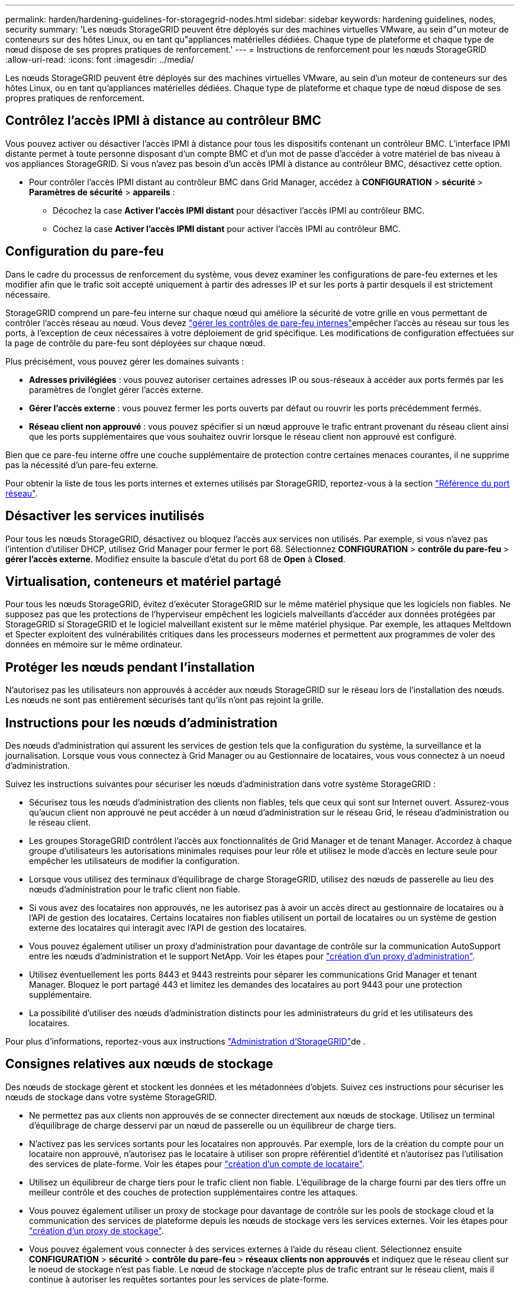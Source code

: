 ---
permalink: harden/hardening-guidelines-for-storagegrid-nodes.html 
sidebar: sidebar 
keywords: hardening guidelines, nodes, security 
summary: 'Les nœuds StorageGRID peuvent être déployés sur des machines virtuelles VMware, au sein d"un moteur de conteneurs sur des hôtes Linux, ou en tant qu"appliances matérielles dédiées. Chaque type de plateforme et chaque type de nœud dispose de ses propres pratiques de renforcement.' 
---
= Instructions de renforcement pour les nœuds StorageGRID
:allow-uri-read: 
:icons: font
:imagesdir: ../media/


[role="lead"]
Les nœuds StorageGRID peuvent être déployés sur des machines virtuelles VMware, au sein d'un moteur de conteneurs sur des hôtes Linux, ou en tant qu'appliances matérielles dédiées. Chaque type de plateforme et chaque type de nœud dispose de ses propres pratiques de renforcement.



== Contrôlez l'accès IPMI à distance au contrôleur BMC

Vous pouvez activer ou désactiver l'accès IPMI à distance pour tous les dispositifs contenant un contrôleur BMC. L'interface IPMI distante permet à toute personne disposant d'un compte BMC et d'un mot de passe d'accéder à votre matériel de bas niveau à vos appliances StorageGRID. Si vous n'avez pas besoin d'un accès IPMI à distance au contrôleur BMC, désactivez cette option.

* Pour contrôler l'accès IPMI distant au contrôleur BMC dans Grid Manager, accédez à *CONFIGURATION* > *sécurité* > *Paramètres de sécurité* > *appareils* :
+
** Décochez la case *Activer l'accès IPMI distant* pour désactiver l'accès IPMI au contrôleur BMC.
** Cochez la case *Activer l'accès IPMI distant* pour activer l'accès IPMI au contrôleur BMC.






== Configuration du pare-feu

Dans le cadre du processus de renforcement du système, vous devez examiner les configurations de pare-feu externes et les modifier afin que le trafic soit accepté uniquement à partir des adresses IP et sur les ports à partir desquels il est strictement nécessaire.

StorageGRID comprend un pare-feu interne sur chaque nœud qui améliore la sécurité de votre grille en vous permettant de contrôler l'accès réseau au nœud. Vous devez link:../admin/manage-firewall-controls.html["gérer les contrôles de pare-feu internes"]empêcher l'accès au réseau sur tous les ports, à l'exception de ceux nécessaires à votre déploiement de grid spécifique. Les modifications de configuration effectuées sur la page de contrôle du pare-feu sont déployées sur chaque nœud.

Plus précisément, vous pouvez gérer les domaines suivants :

* *Adresses privilégiées* : vous pouvez autoriser certaines adresses IP ou sous-réseaux à accéder aux ports fermés par les paramètres de l'onglet gérer l'accès externe.
* *Gérer l'accès externe* : vous pouvez fermer les ports ouverts par défaut ou rouvrir les ports précédemment fermés.
* *Réseau client non approuvé* : vous pouvez spécifier si un nœud approuve le trafic entrant provenant du réseau client ainsi que les ports supplémentaires que vous souhaitez ouvrir lorsque le réseau client non approuvé est configuré.


Bien que ce pare-feu interne offre une couche supplémentaire de protection contre certaines menaces courantes, il ne supprime pas la nécessité d'un pare-feu externe.

Pour obtenir la liste de tous les ports internes et externes utilisés par StorageGRID, reportez-vous à la section link:../network/network-port-reference.html["Référence du port réseau"].



== Désactiver les services inutilisés

Pour tous les nœuds StorageGRID, désactivez ou bloquez l'accès aux services non utilisés. Par exemple, si vous n'avez pas l'intention d'utiliser DHCP, utilisez Grid Manager pour fermer le port 68. Sélectionnez *CONFIGURATION* > *contrôle du pare-feu* > *gérer l'accès externe*. Modifiez ensuite la bascule d'état du port 68 de *Open* à *Closed*.



== Virtualisation, conteneurs et matériel partagé

Pour tous les nœuds StorageGRID, évitez d'exécuter StorageGRID sur le même matériel physique que les logiciels non fiables. Ne supposez pas que les protections de l'hyperviseur empêchent les logiciels malveillants d'accéder aux données protégées par StorageGRID si StorageGRID et le logiciel malveillant existent sur le même matériel physique. Par exemple, les attaques Meltdown et Specter exploitent des vulnérabilités critiques dans les processeurs modernes et permettent aux programmes de voler des données en mémoire sur le même ordinateur.



== Protéger les nœuds pendant l'installation

N'autorisez pas les utilisateurs non approuvés à accéder aux nœuds StorageGRID sur le réseau lors de l'installation des nœuds. Les nœuds ne sont pas entièrement sécurisés tant qu'ils n'ont pas rejoint la grille.



== Instructions pour les nœuds d'administration

Des nœuds d'administration qui assurent les services de gestion tels que la configuration du système, la surveillance et la journalisation. Lorsque vous vous connectez à Grid Manager ou au Gestionnaire de locataires, vous vous connectez à un noeud d'administration.

Suivez les instructions suivantes pour sécuriser les nœuds d'administration dans votre système StorageGRID :

* Sécurisez tous les nœuds d'administration des clients non fiables, tels que ceux qui sont sur Internet ouvert. Assurez-vous qu'aucun client non approuvé ne peut accéder à un nœud d'administration sur le réseau Grid, le réseau d'administration ou le réseau client.
* Les groupes StorageGRID contrôlent l'accès aux fonctionnalités de Grid Manager et de tenant Manager. Accordez à chaque groupe d'utilisateurs les autorisations minimales requises pour leur rôle et utilisez le mode d'accès en lecture seule pour empêcher les utilisateurs de modifier la configuration.
* Lorsque vous utilisez des terminaux d'équilibrage de charge StorageGRID, utilisez des nœuds de passerelle au lieu des nœuds d'administration pour le trafic client non fiable.
* Si vous avez des locataires non approuvés, ne les autorisez pas à avoir un accès direct au gestionnaire de locataires ou à l'API de gestion des locataires. Certains locataires non fiables utilisent un portail de locataires ou un système de gestion externe des locataires qui interagit avec l'API de gestion des locataires.
* Vous pouvez également utiliser un proxy d'administration pour davantage de contrôle sur la communication AutoSupport entre les nœuds d'administration et le support NetApp. Voir les étapes pour link:../admin/configuring-admin-proxy-settings.html["création d'un proxy d'administration"].
* Utilisez éventuellement les ports 8443 et 9443 restreints pour séparer les communications Grid Manager et tenant Manager. Bloquez le port partagé 443 et limitez les demandes des locataires au port 9443 pour une protection supplémentaire.
* La possibilité d'utiliser des nœuds d'administration distincts pour les administrateurs du grid et les utilisateurs des locataires.


Pour plus d'informations, reportez-vous aux instructions link:../admin/index.html["Administration d'StorageGRID"]de .



== Consignes relatives aux nœuds de stockage

Des nœuds de stockage gèrent et stockent les données et les métadonnées d'objets. Suivez ces instructions pour sécuriser les nœuds de stockage dans votre système StorageGRID.

* Ne permettez pas aux clients non approuvés de se connecter directement aux nœuds de stockage. Utilisez un terminal d'équilibrage de charge desservi par un nœud de passerelle ou un équilibreur de charge tiers.
* N'activez pas les services sortants pour les locataires non approuvés. Par exemple, lors de la création du compte pour un locataire non approuvé, n'autorisez pas le locataire à utiliser son propre référentiel d'identité et n'autorisez pas l'utilisation des services de plate-forme. Voir les étapes pour link:../admin/creating-tenant-account.html["création d'un compte de locataire"].
* Utilisez un équilibreur de charge tiers pour le trafic client non fiable. L'équilibrage de la charge fourni par des tiers offre un meilleur contrôle et des couches de protection supplémentaires contre les attaques.
* Vous pouvez également utiliser un proxy de stockage pour davantage de contrôle sur les pools de stockage cloud et la communication des services de plateforme depuis les nœuds de stockage vers les services externes. Voir les étapes pour link:../admin/configuring-storage-proxy-settings.html["création d'un proxy de stockage"].
* Vous pouvez également vous connecter à des services externes à l'aide du réseau client. Sélectionnez ensuite *CONFIGURATION* > *sécurité* > *contrôle du pare-feu* > *réseaux clients non approuvés* et indiquez que le réseau client sur le noeud de stockage n'est pas fiable. Le nœud de stockage n'accepte plus de trafic entrant sur le réseau client, mais il continue à autoriser les requêtes sortantes pour les services de plate-forme.




== Instructions pour les nœuds de passerelle

Les nœuds de passerelle fournissent une interface d'équilibrage de la charge facultative que les applications client peuvent utiliser pour se connecter à StorageGRID. Pour sécuriser tous les nœuds de passerelle de votre système StorageGRID, procédez comme suit :

* Configurez et utilisez des terminaux d'équilibrage de charge. Voir link:../admin/managing-load-balancing.html["Considérations relatives à l'équilibrage de charge"].
* Utilisez un équilibreur de charge tiers entre le client et le nœud de passerelle ou les nœuds de stockage pour le trafic client non fiable. L'équilibrage de la charge fourni par des tiers offre un meilleur contrôle et des couches de protection supplémentaires contre les attaques. Si vous utilisez un équilibreur de charge tiers, le trafic réseau peut, éventuellement, être configuré de manière à passer par un terminal interne d'équilibrage de la charge ou être directement envoyé aux nœuds de stockage.
* Si vous utilisez des points de terminaison d'équilibrage de charge, les clients peuvent éventuellement se connecter via le réseau client. Sélectionnez ensuite *CONFIGURATION* > *sécurité* > *contrôle du pare-feu* > *réseaux clients non approuvés* et indiquez que le réseau client sur le nœud passerelle n'est pas fiable. Le nœud passerelle accepte uniquement le trafic entrant sur les ports explicitement configurés en tant que points finaux d'équilibreur de charge.




== Consignes pour les nœuds d'appliances matérielles

Les appliances matérielles StorageGRID sont spécialement conçues pour une utilisation dans un système StorageGRID. Certaines appliances peuvent être utilisées comme nœuds de stockage. Les autres appliances peuvent être utilisées comme nœuds d'administration ou nœuds de passerelle. Vous pouvez associer des nœuds d'appliance à des nœuds basés sur logiciel ou déployer des grilles 100 % appliance entièrement conçues.

Pour sécuriser les nœuds d'appliance matérielle de votre système StorageGRID, procédez comme suit :

* Si l'appliance utilise SANtricity System Manager pour la gestion du contrôleur de stockage, empêchez les clients non fiables d'accéder à SANtricity System Manager sur le réseau.
* Si l'appliance est équipée d'un contrôleur de gestion de la carte mère (BMC), notez que le port de gestion du BMC permet un accès matériel de faible niveau. Connectez le port de gestion BMC uniquement à un réseau de gestion interne sécurisé, fiable et. Si aucun réseau de ce type n'est disponible, laissez le port de gestion BMC déconnecté ou bloqué, à moins qu'une connexion BMC ne soit demandée par le support technique.
* Si l'appliance prend en charge la gestion à distance du matériel du contrôleur via Ethernet à l'aide de la norme IPMI (Intelligent Platform Management interface), bloquez le trafic non fiable sur le port 623.



NOTE: Vous pouvez activer ou désactiver l'accès IPMI à distance pour tous les dispositifs contenant un contrôleur BMC. L'interface IPMI distante permet à toute personne disposant d'un compte BMC et d'un mot de passe d'accéder à votre matériel de bas niveau à vos appliances StorageGRID. Si vous n'avez pas besoin d'un accès IPMI à distance à BMC, désactivez cette option à l'aide de l'une des méthodes suivantes : + dans le Gestionnaire de grille, accédez à *CONFIGURATION* > *sécurité* > *Paramètres de sécurité* > *appareils* et décochez la case *Activer l'accès IPMI à distance*. + dans l'API de gestion de grille, utilisez le noeud final privé : `PUT /private/bmc`.

* Pour les modèles d'appliance contenant des disques SED, FDE ou NL-SAS FIPS que vous gérez avec SANtricity System Manager https://docs.netapp.com/us-en/storagegrid-appliances/installconfig/accessing-and-configuring-santricity-system-manager.html["Activez et configurez la sécurité des lecteurs SANtricity"^].
* Pour les modèles d'appliance contenant des SSD NVMe autochiffrés SED ou FIPS que vous gérez à l'aide du programme d'installation de l'appliance StorageGRID et de Grid Manager, https://docs.netapp.com/us-en/storagegrid-appliances/installconfig/optional-enabling-node-encryption.html["Activez et configurez le chiffrement de lecteur StorageGRID"^].
* Pour les appliances sans disques autochiffrés, FDE ou FIPS, activez et configurez le chiffrement des nœuds logiciels StorageGRID https://docs.netapp.com/us-en/storagegrid-appliances/installconfig/optional-enabling-node-encryption.html#enable-node-encryption["Utilisation d'un serveur de gestion des clés (KMS)"^] .


